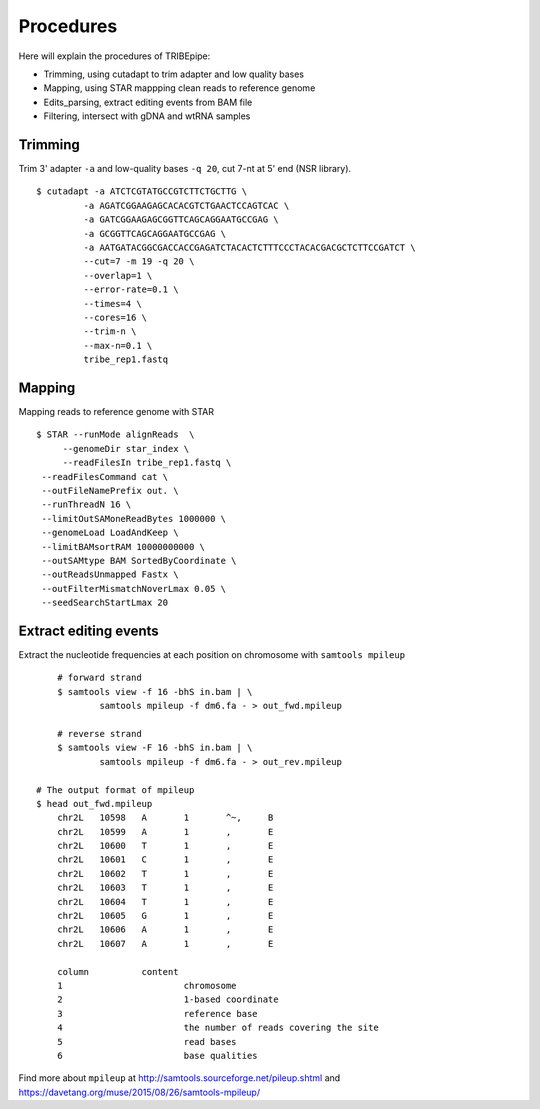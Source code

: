 Procedures
===========


Here will explain the procedures of TRIBEpipe:

- Trimming, using cutadapt to trim adapter and low quality bases 
- Mapping, using STAR mappping clean reads to reference genome  
- Edits_parsing, extract editing events from BAM file
- Filtering, intersect with gDNA and wtRNA samples


Trimming
----------

Trim 3' adapter ``-a`` and low-quality bases ``-q 20``, cut 7-nt at 5' end (NSR library).

::

	$ cutadapt -a ATCTCGTATGCCGTCTTCTGCTTG \
	         -a AGATCGGAAGAGCACACGTCTGAACTCCAGTCAC \
	         -a GATCGGAAGAGCGGTTCAGCAGGAATGCCGAG \
	         -a GCGGTTCAGCAGGAATGCCGAG \
	         -a AATGATACGGCGACCACCGAGATCTACACTCTTTCCCTACACGACGCTCTTCCGATCT \
	         --cut=7 -m 19 -q 20 \
	         --overlap=1 \
	         --error-rate=0.1 \
	         --times=4 \
	         --cores=16 \
	         --trim-n \
	         --max-n=0.1 \
	         tribe_rep1.fastq


Mapping
---------

Mapping reads to reference genome with STAR

::

	$ STAR --runMode alignReads  \
	     --genomeDir star_index \
	     --readFilesIn tribe_rep1.fastq \
         --readFilesCommand cat \
         --outFileNamePrefix out. \
         --runThreadN 16 \
         --limitOutSAMoneReadBytes 1000000 \
         --genomeLoad LoadAndKeep \
         --limitBAMsortRAM 10000000000 \
         --outSAMtype BAM SortedByCoordinate \
         --outReadsUnmapped Fastx \
         --outFilterMismatchNoverLmax 0.05 \
         --seedSearchStartLmax 20


Extract editing events
-----------------------

Extract the nucleotide frequencies at each position on chromosome with ``samtools mpileup``

::

	# forward strand
	$ samtools view -f 16 -bhS in.bam | \
		samtools mpileup -f dm6.fa - > out_fwd.mpileup

	# reverse strand
	$ samtools view -F 16 -bhS in.bam | \
		samtools mpileup -f dm6.fa - > out_rev.mpileup

    # The output format of mpileup
    $ head out_fwd.mpileup
	chr2L   10598   A       1       ^~,     B
	chr2L   10599   A       1       ,       E
	chr2L   10600   T       1       ,       E
	chr2L   10601   C       1       ,       E
	chr2L   10602   T       1       ,       E
	chr2L   10603   T       1       ,       E
	chr2L   10604   T       1       ,       E
	chr2L   10605   G       1       ,       E
	chr2L   10606   A       1       ,       E
	chr2L   10607   A       1       ,       E

	column		content
	1			chromosome
	2			1-based coordinate
	3			reference base
	4			the number of reads covering the site
	5			read bases
	6			base qualities


Find more about ``mpileup`` at http://samtools.sourceforge.net/pileup.shtml and https://davetang.org/muse/2015/08/26/samtools-mpileup/ 
